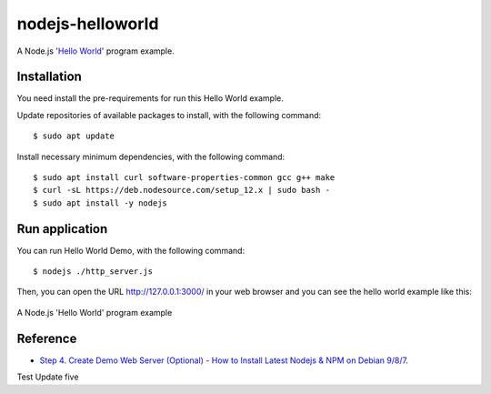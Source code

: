 =================
nodejs-helloworld
=================

A Node.js '`Hello World <https://en.wikipedia.org/wiki/%22Hello,_World!%22_program>`_' program example.


Installation
============

You need install the pre-requirements for run this Hello World example.

Update repositories of available packages to install, with
the following command:

::

  $ sudo apt update

Install necessary minimum dependencies, with the following command:

::

  $ sudo apt install curl software-properties-common gcc g++ make
  $ curl -sL https://deb.nodesource.com/setup_12.x | sudo bash -
  $ sudo apt install -y nodejs


Run application
===============

You can run Hello World Demo, with the following command:

::

    $ nodejs ./http_server.js

Then, you can open the URL http://127.0.0.1:3000/ in your web browser and you can 
see the hello world example like this:

.. figure:: https://github.com/macagua/nodejs-helloworld/raw/master/docs/nodejs_helloword.png
   :width: 447px
   :align: center
   :alt: A Node.js 'Hello World' program example

   A Node.js 'Hello World' program example


Reference
=========

- `Step 4. Create Demo Web Server (Optional) - How to Install Latest Nodejs & NPM on Debian 9/8/7 <https://tecadmin.net/install-latest-nodejs-npm-on-debian/>`_.

Test Update five 
